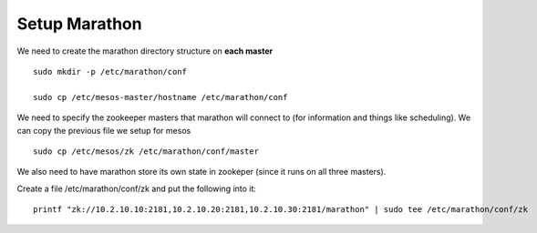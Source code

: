 Setup Marathon
==============

We need to create the marathon directory structure on **each master**

::

	sudo mkdir -p /etc/marathon/conf

	sudo cp /etc/mesos-master/hostname /etc/marathon/conf


We need to specify the zookeeper masters that marathon will connect to (for information and things like scheduling). We can copy the previous file we setup for mesos

::

	sudo cp /etc/mesos/zk /etc/marathon/conf/master

We also need to have marathon store its own state in zookeper (since it runs on all three masters).

Create a file /etc/marathon/conf/zk and put the following into it:

::

	printf "zk://10.2.10.10:2181,10.2.10.20:2181,10.2.10.30:2181/marathon" | sudo tee /etc/marathon/conf/zk
